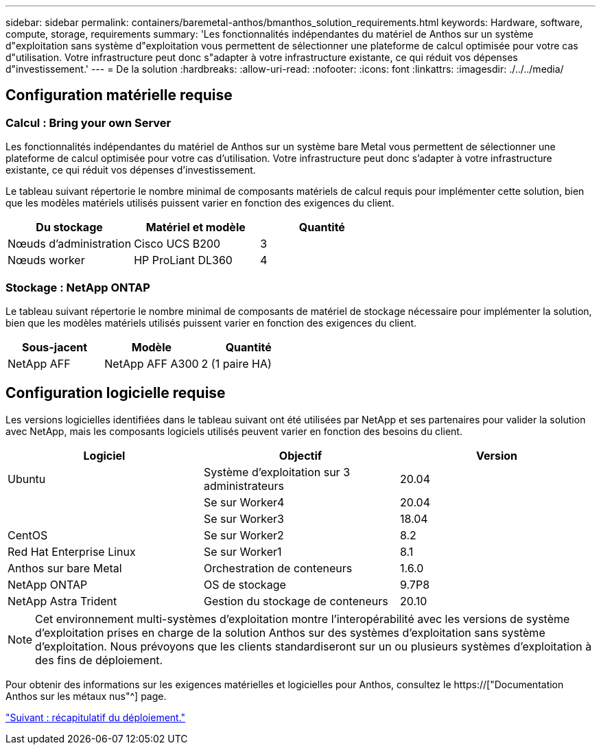 ---
sidebar: sidebar 
permalink: containers/baremetal-anthos/bmanthos_solution_requirements.html 
keywords: Hardware, software, compute, storage, requirements 
summary: 'Les fonctionnalités indépendantes du matériel de Anthos sur un système d"exploitation sans système d"exploitation vous permettent de sélectionner une plateforme de calcul optimisée pour votre cas d"utilisation. Votre infrastructure peut donc s"adapter à votre infrastructure existante, ce qui réduit vos dépenses d"investissement.' 
---
= De la solution
:hardbreaks:
:allow-uri-read: 
:nofooter: 
:icons: font
:linkattrs: 
:imagesdir: ./../../media/




== Configuration matérielle requise



=== Calcul : Bring your own Server

Les fonctionnalités indépendantes du matériel de Anthos sur un système bare Metal vous permettent de sélectionner une plateforme de calcul optimisée pour votre cas d'utilisation. Votre infrastructure peut donc s'adapter à votre infrastructure existante, ce qui réduit vos dépenses d'investissement.

Le tableau suivant répertorie le nombre minimal de composants matériels de calcul requis pour implémenter cette solution, bien que les modèles matériels utilisés puissent varier en fonction des exigences du client.

|===
| Du stockage | Matériel et modèle | Quantité 


| Nœuds d'administration | Cisco UCS B200 | 3 


| Nœuds worker | HP ProLiant DL360 | 4 
|===


=== Stockage : NetApp ONTAP

Le tableau suivant répertorie le nombre minimal de composants de matériel de stockage nécessaire pour implémenter la solution, bien que les modèles matériels utilisés puissent varier en fonction des exigences du client.

|===
| Sous-jacent | Modèle | Quantité 


| NetApp AFF | NetApp AFF A300 | 2 (1 paire HA) 
|===


== Configuration logicielle requise

Les versions logicielles identifiées dans le tableau suivant ont été utilisées par NetApp et ses partenaires pour valider la solution avec NetApp, mais les composants logiciels utilisés peuvent varier en fonction des besoins du client.

|===
| Logiciel | Objectif | Version 


| Ubuntu | Système d'exploitation sur 3 administrateurs | 20.04 


|  | Se sur Worker4 | 20.04 


|  | Se sur Worker3 | 18.04 


| CentOS | Se sur Worker2 | 8.2 


| Red Hat Enterprise Linux | Se sur Worker1 | 8.1 


| Anthos sur bare Metal | Orchestration de conteneurs | 1.6.0 


| NetApp ONTAP | OS de stockage | 9.7P8 


| NetApp Astra Trident | Gestion du stockage de conteneurs | 20.10 
|===

NOTE: Cet environnement multi-systèmes d'exploitation montre l'interopérabilité avec les versions de système d'exploitation prises en charge de la solution Anthos sur des systèmes d'exploitation sans système d'exploitation. Nous prévoyons que les clients standardiseront sur un ou plusieurs systèmes d'exploitation à des fins de déploiement.

Pour obtenir des informations sur les exigences matérielles et logicielles pour Anthos, consultez le https://["Documentation Anthos sur les métaux nus"^] page.

link:bmanthos_deployment_summary.html["Suivant : récapitulatif du déploiement."]
